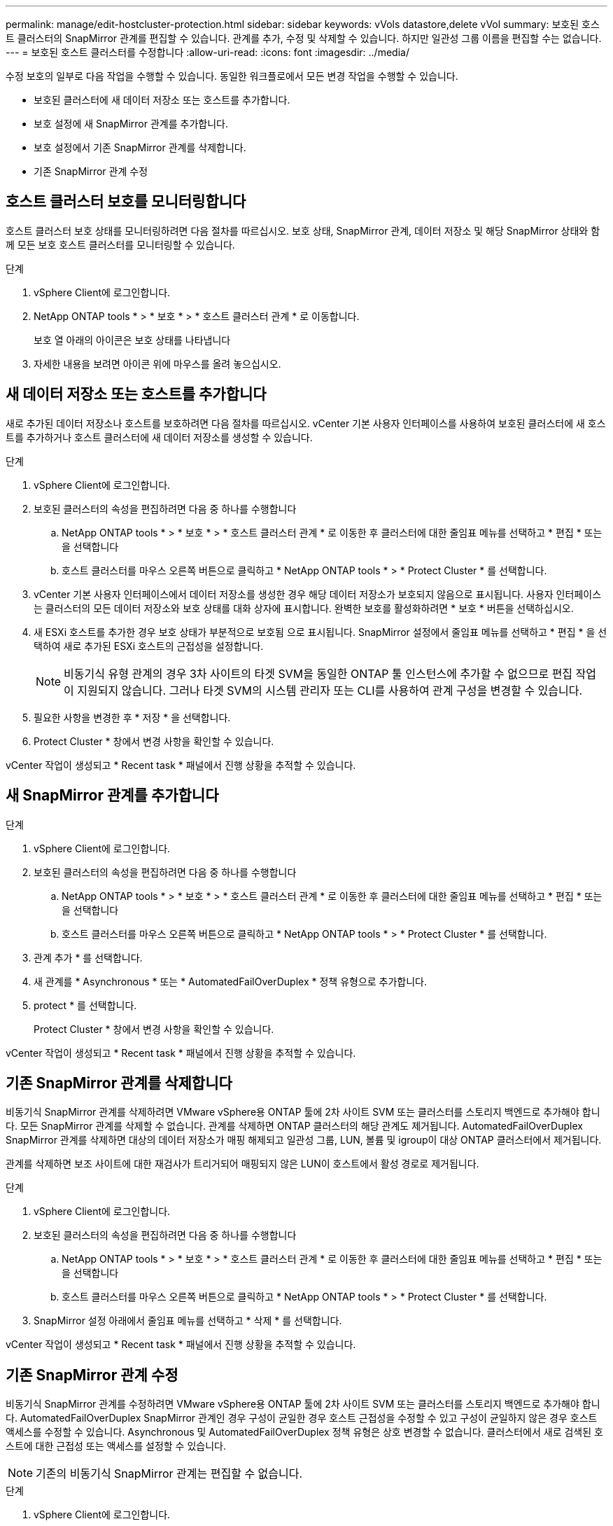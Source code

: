 ---
permalink: manage/edit-hostcluster-protection.html 
sidebar: sidebar 
keywords: vVols datastore,delete vVol 
summary: 보호된 호스트 클러스터의 SnapMirror 관계를 편집할 수 있습니다. 관계를 추가, 수정 및 삭제할 수 있습니다. 하지만 일관성 그룹 이름을 편집할 수는 없습니다. 
---
= 보호된 호스트 클러스터를 수정합니다
:allow-uri-read: 
:icons: font
:imagesdir: ../media/


[role="lead"]
수정 보호의 일부로 다음 작업을 수행할 수 있습니다. 동일한 워크플로에서 모든 변경 작업을 수행할 수 있습니다.

* 보호된 클러스터에 새 데이터 저장소 또는 호스트를 추가합니다.
* 보호 설정에 새 SnapMirror 관계를 추가합니다.
* 보호 설정에서 기존 SnapMirror 관계를 삭제합니다.
* 기존 SnapMirror 관계 수정




== 호스트 클러스터 보호를 모니터링합니다

호스트 클러스터 보호 상태를 모니터링하려면 다음 절차를 따르십시오. 보호 상태, SnapMirror 관계, 데이터 저장소 및 해당 SnapMirror 상태와 함께 모든 보호 호스트 클러스터를 모니터링할 수 있습니다.

.단계
. vSphere Client에 로그인합니다.
. NetApp ONTAP tools * > * 보호 * > * 호스트 클러스터 관계 * 로 이동합니다.
+
보호 열 아래의 아이콘은 보호 상태를 나타냅니다

. 자세한 내용을 보려면 아이콘 위에 마우스를 올려 놓으십시오.




== 새 데이터 저장소 또는 호스트를 추가합니다

새로 추가된 데이터 저장소나 호스트를 보호하려면 다음 절차를 따르십시오. vCenter 기본 사용자 인터페이스를 사용하여 보호된 클러스터에 새 호스트를 추가하거나 호스트 클러스터에 새 데이터 저장소를 생성할 수 있습니다.

.단계
. vSphere Client에 로그인합니다.
. 보호된 클러스터의 속성을 편집하려면 다음 중 하나를 수행합니다
+
.. NetApp ONTAP tools * > * 보호 * > * 호스트 클러스터 관계 * 로 이동한 후 클러스터에 대한 줄임표 메뉴를 선택하고 * 편집 * 또는 을 선택합니다
.. 호스트 클러스터를 마우스 오른쪽 버튼으로 클릭하고 * NetApp ONTAP tools * > * Protect Cluster * 를 선택합니다.


. vCenter 기본 사용자 인터페이스에서 데이터 저장소를 생성한 경우 해당 데이터 저장소가 보호되지 않음으로 표시됩니다. 사용자 인터페이스는 클러스터의 모든 데이터 저장소와 보호 상태를 대화 상자에 표시합니다. 완벽한 보호를 활성화하려면 * 보호 * 버튼을 선택하십시오.
. 새 ESXi 호스트를 추가한 경우 보호 상태가 부분적으로 보호됨 으로 표시됩니다. SnapMirror 설정에서 줄임표 메뉴를 선택하고 * 편집 * 을 선택하여 새로 추가된 ESXi 호스트의 근접성을 설정합니다.
+

NOTE: 비동기식 유형 관계의 경우 3차 사이트의 타겟 SVM을 동일한 ONTAP 툴 인스턴스에 추가할 수 없으므로 편집 작업이 지원되지 않습니다. 그러나 타겟 SVM의 시스템 관리자 또는 CLI를 사용하여 관계 구성을 변경할 수 있습니다.

. 필요한 사항을 변경한 후 * 저장 * 을 선택합니다.
. Protect Cluster * 창에서 변경 사항을 확인할 수 있습니다.


vCenter 작업이 생성되고 * Recent task * 패널에서 진행 상황을 추적할 수 있습니다.



== 새 SnapMirror 관계를 추가합니다

.단계
. vSphere Client에 로그인합니다.
. 보호된 클러스터의 속성을 편집하려면 다음 중 하나를 수행합니다
+
.. NetApp ONTAP tools * > * 보호 * > * 호스트 클러스터 관계 * 로 이동한 후 클러스터에 대한 줄임표 메뉴를 선택하고 * 편집 * 또는 을 선택합니다
.. 호스트 클러스터를 마우스 오른쪽 버튼으로 클릭하고 * NetApp ONTAP tools * > * Protect Cluster * 를 선택합니다.


. 관계 추가 * 를 선택합니다.
. 새 관계를 * Asynchronous * 또는 * AutomatedFailOverDuplex * 정책 유형으로 추가합니다.
. protect * 를 선택합니다.
+
Protect Cluster * 창에서 변경 사항을 확인할 수 있습니다.



vCenter 작업이 생성되고 * Recent task * 패널에서 진행 상황을 추적할 수 있습니다.



== 기존 SnapMirror 관계를 삭제합니다

비동기식 SnapMirror 관계를 삭제하려면 VMware vSphere용 ONTAP 툴에 2차 사이트 SVM 또는 클러스터를 스토리지 백엔드로 추가해야 합니다. 모든 SnapMirror 관계를 삭제할 수 없습니다. 관계를 삭제하면 ONTAP 클러스터의 해당 관계도 제거됩니다. AutomatedFailOverDuplex SnapMirror 관계를 삭제하면 대상의 데이터 저장소가 매핑 해제되고 일관성 그룹, LUN, 볼륨 및 igroup이 대상 ONTAP 클러스터에서 제거됩니다.

관계를 삭제하면 보조 사이트에 대한 재검사가 트리거되어 매핑되지 않은 LUN이 호스트에서 활성 경로로 제거됩니다.

.단계
. vSphere Client에 로그인합니다.
. 보호된 클러스터의 속성을 편집하려면 다음 중 하나를 수행합니다
+
.. NetApp ONTAP tools * > * 보호 * > * 호스트 클러스터 관계 * 로 이동한 후 클러스터에 대한 줄임표 메뉴를 선택하고 * 편집 * 또는 을 선택합니다
.. 호스트 클러스터를 마우스 오른쪽 버튼으로 클릭하고 * NetApp ONTAP tools * > * Protect Cluster * 를 선택합니다.


. SnapMirror 설정 아래에서 줄임표 메뉴를 선택하고 * 삭제 * 를 선택합니다.


vCenter 작업이 생성되고 * Recent task * 패널에서 진행 상황을 추적할 수 있습니다.



== 기존 SnapMirror 관계 수정

비동기식 SnapMirror 관계를 수정하려면 VMware vSphere용 ONTAP 툴에 2차 사이트 SVM 또는 클러스터를 스토리지 백엔드로 추가해야 합니다. AutomatedFailOverDuplex SnapMirror 관계인 경우 구성이 균일한 경우 호스트 근접성을 수정할 수 있고 구성이 균일하지 않은 경우 호스트 액세스를 수정할 수 있습니다. Asynchronous 및 AutomatedFailOverDuplex 정책 유형은 상호 변경할 수 없습니다. 클러스터에서 새로 검색된 호스트에 대한 근접성 또는 액세스를 설정할 수 있습니다.


NOTE: 기존의 비동기식 SnapMirror 관계는 편집할 수 없습니다.

.단계
. vSphere Client에 로그인합니다.
. 보호된 클러스터의 속성을 편집하려면 다음 중 하나를 수행합니다
+
.. NetApp ONTAP tools * > * 보호 * > * 호스트 클러스터 관계 * 로 이동한 후 클러스터에 대한 줄임표 메뉴를 선택하고 * 편집 * 또는 을 선택합니다
.. 호스트 클러스터를 마우스 오른쪽 버튼으로 클릭하고 * NetApp ONTAP tools * > * Protect Cluster * 를 선택합니다.


. AutomatedFailoOverDuplex 정책 유형을 선택한 경우 호스트 근접 또는 호스트 액세스 세부 정보를 추가합니다.
. 보호 * 버튼을 선택합니다.


vCenter 작업이 생성되고 * Recent task * 패널에서 진행 상황을 추적할 수 있습니다.
